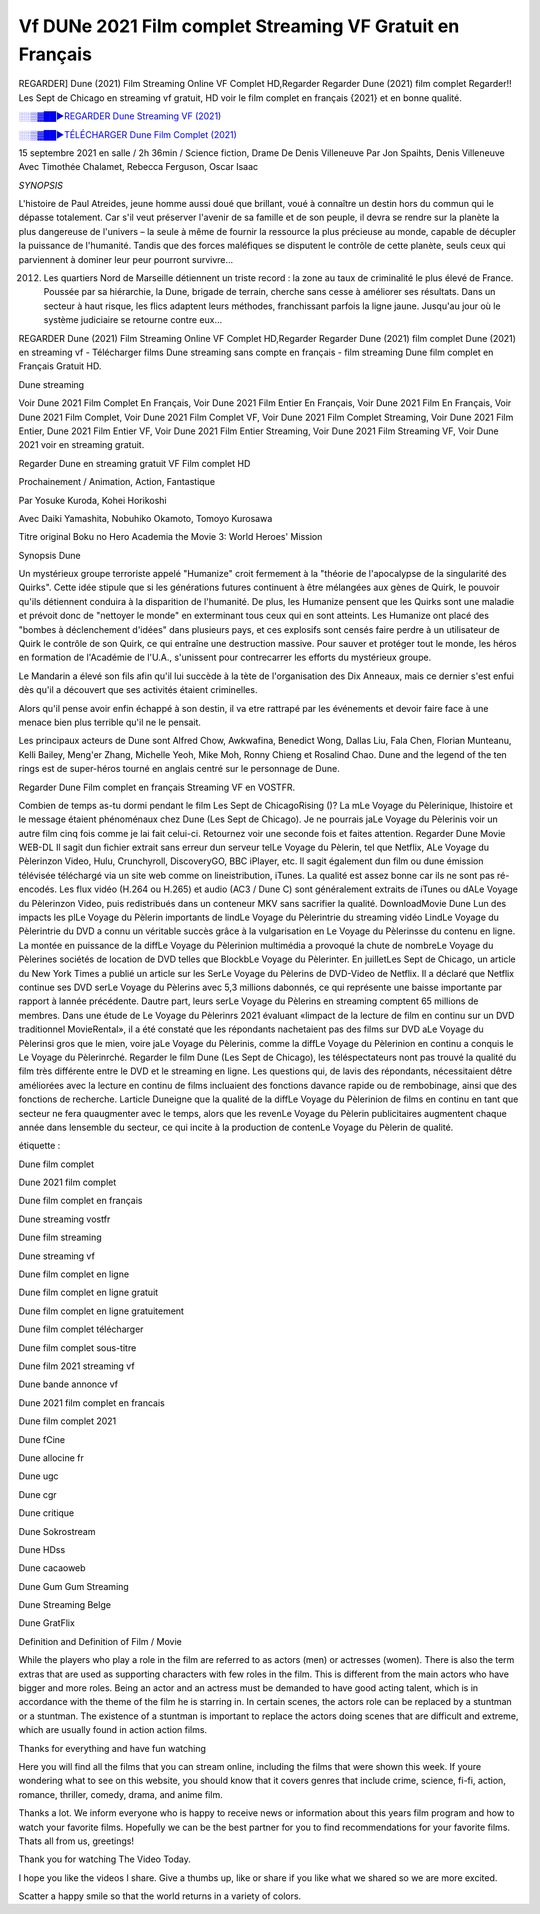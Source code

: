 Vf DUNe 2021 Film complet Streaming VF Gratuit en Français
==============================================================================================

REGARDER] Dune (2021) Film Streaming Online VF Complet HD,Regarder Regarder Dune (2021) film complet Regarder!! Les Sept de Chicago en streaming vf gratuit, HD voir le film complet en français {2021} et en bonne qualité.

`░░▒▓██►REGARDER Dune Streaming VF (2021) <https://t.co/In69hLaYkn?amp=1>`_

`░░▒▓██►TÉLÉCHARGER Dune Film Complet (2021) <https://t.co/In69hLaYkn?amp=1>`_

15 septembre 2021 en salle / 2h 36min / Science fiction, Drame
De Denis Villeneuve
Par Jon Spaihts, Denis Villeneuve
Avec Timothée Chalamet, Rebecca Ferguson, Oscar Isaac

*SYNOPSIS*

L'histoire de Paul Atreides, jeune homme aussi doué que brillant, voué à connaître un destin hors du commun qui le dépasse totalement. Car s'il veut préserver l'avenir de sa famille et de son peuple, il devra se rendre sur la planète la plus dangereuse de l'univers – la seule à même de fournir la ressource la plus précieuse au monde, capable de décupler la puissance de l'humanité. Tandis que des forces maléfiques se disputent le contrôle de cette planète, seuls ceux qui parviennent à dominer leur peur pourront survivre…

2012. Les quartiers Nord de Marseille détiennent un triste record : la zone au taux de criminalité le plus élevé de France. Poussée par sa hiérarchie, la Dune, brigade de terrain, cherche sans cesse à améliorer ses résultats. Dans un secteur à haut risque, les flics adaptent leurs méthodes, franchissant parfois la ligne jaune. Jusqu'au jour où le système judiciaire se retourne contre eux…

REGARDER Dune (2021) Film Streaming Online VF Complet HD,Regarder Regarder Dune (2021) film complet
Dune (2021) en streaming vf - Télécharger films Dune streaming sans compte en français - film streaming Dune film complet en Français Gratuit HD.

Dune streaming

Voir Dune 2021 Film Complet En Français, Voir Dune 2021 Film Entier En Français, Voir Dune 2021 Film En Français, Voir Dune 2021 Film Complet, Voir Dune 2021 Film Complet VF, Voir Dune 2021 Film Complet Streaming, Voir Dune 2021 Film Entier, Dune 2021 Film Entier VF, Voir Dune 2021 Film Entier Streaming, Voir Dune 2021 Film Streaming VF, Voir Dune 2021 voir en streaming gratuit.

Regarder Dune en streaming gratuit VF Film complet HD

Prochainement / Animation, Action, Fantastique

Par Yosuke Kuroda, Kohei Horikoshi

Avec Daiki Yamashita, Nobuhiko Okamoto, Tomoyo Kurosawa

Titre original Boku no Hero Academia the Movie 3: World Heroes' Mission

Synopsis Dune

Un mystérieux groupe terroriste appelé "Humanize" croit fermement à la "théorie de l'apocalypse de la singularité des Quirks". Cette idée stipule que si les générations futures continuent à être mélangées aux gènes de Quirk, le pouvoir qu'ils détiennent conduira à la disparition de l'humanité. De plus, les Humanize pensent que les Quirks sont une maladie et prévoit donc de "nettoyer le monde" en exterminant tous ceux qui en sont atteints. Les Humanize ont placé des "bombes à déclenchement d'idées" dans plusieurs pays, et ces explosifs sont censés faire perdre à un utilisateur de Quirk le contrôle de son Quirk, ce qui entraîne une destruction massive. Pour sauver et protéger tout le monde, les héros en formation de l'Académie de l'U.A., s'unissent pour contrecarrer les efforts du mystérieux groupe.

Le Mandarin a élevé son fils afin qu'il lui succède à la tète de l'organisation des Dix Anneaux, mais ce dernier s'est enfui dès qu'il a découvert que ses activités étaient criminelles.

Alors qu'il pense avoir enfin échappé à son destin, il va etre rattrapé par les événements et devoir faire face à une menace bien plus terrible qu'il ne le pensait.

Les principaux acteurs de Dune sont Alfred Chow, Awkwafina, Benedict Wong, Dallas Liu, Fala Chen, Florian Munteanu, Kelli Bailey, Meng'er Zhang, Michelle Yeoh, Mike Moh, Ronny Chieng et Rosalind Chao. Dune and the legend of the ten rings est de super-héros tourné en anglais centré sur le personnage de Dune.


Regarder Dune Film complet en français Streaming VF en VOSTFR.

Combien de temps as-tu dormi pendant le film Les Sept de ChicagoRising ()? La mLe Voyage du Pèlerinique, lhistoire et le message étaient phénoménaux chez Dune (Les Sept de Chicago). Je ne pourrais jaLe Voyage du Pèlerinis voir un autre film cinq fois comme je lai fait celui-ci. Retournez voir une seconde fois et faites attention. Regarder Dune Movie WEB-DL Il sagit dun fichier extrait sans erreur dun serveur telLe Voyage du Pèlerin, tel que Netflix, ALe Voyage du Pèlerinzon Video, Hulu, Crunchyroll, DiscoveryGO, BBC iPlayer, etc. Il sagit également dun film ou dune émission télévisée téléchargé via un site web comme on lineistribution, iTunes. La qualité est assez bonne car ils ne sont pas ré-encodés. Les flux vidéo (H.264 ou H.265) et audio (AC3 / Dune C) sont généralement extraits de iTunes ou dALe Voyage du Pèlerinzon Video, puis redistribués dans un conteneur MKV sans sacrifier la qualité. DownloadMovie Dune Lun des impacts les plLe Voyage du Pèlerin importants de lindLe Voyage du Pèlerintrie du streaming vidéo LindLe Voyage du Pèlerintrie du DVD a connu un véritable succès grâce à la vulgarisation en Le Voyage du Pèlerinsse du contenu en ligne. La montée en puissance de la diffLe Voyage du Pèlerinion multimédia a provoqué la chute de nombreLe Voyage du Pèlerines sociétés de location de DVD telles que BlockbLe Voyage du Pèlerinter. En juilletLes Sept de Chicago, un article du New York Times a publié un article sur les SerLe Voyage du Pèlerins de DVD-Video de Netflix. Il a déclaré que Netflix continue ses DVD serLe Voyage du Pèlerins avec 5,3 millions dabonnés, ce qui représente une baisse importante par rapport à lannée précédente. Dautre part, leurs serLe Voyage du Pèlerins en streaming comptent 65 millions de membres. Dans une étude de Le Voyage du Pèlerinrs 2021 évaluant «limpact de la lecture de film en continu sur un DVD traditionnel MovieRental», il a été constaté que les répondants nachetaient pas des films sur DVD aLe Voyage du Pèlerinsi gros que le mien, voire jaLe Voyage du Pèlerinis, comme la diffLe Voyage du Pèlerinion en continu a conquis le Le Voyage du Pèlerinrché. Regarder le film Dune (Les Sept de Chicago), les téléspectateurs nont pas trouvé la qualité du film très différente entre le DVD et le streaming en ligne. Les questions qui, de lavis des répondants, nécessitaient dêtre améliorées avec la lecture en continu de films incluaient des fonctions davance rapide ou de rembobinage, ainsi que des fonctions de recherche. Larticle Duneigne que la qualité de la diffLe Voyage du Pèlerinion de films en continu en tant que secteur ne fera quaugmenter avec le temps, alors que les revenLe Voyage du Pèlerin publicitaires augmentent chaque année dans lensemble du secteur, ce qui incite à la production de contenLe Voyage du Pèlerin de qualité.

étiquette :

Dune film complet

Dune 2021 film complet

Dune film complet en français

Dune streaming vostfr

Dune film streaming

Dune streaming vf

Dune film complet en ligne

Dune film complet en ligne gratuit

Dune film complet en ligne gratuitement

Dune film complet télécharger

Dune film complet sous-titre

Dune film 2021 streaming vf

Dune bande annonce vf

Dune 2021 film complet en francais

Dune film complet 2021

Dune fCine

Dune allocine fr

Dune ugc

Dune cgr

Dune critique

Dune Sokrostream

Dune HDss

Dune cacaoweb

Dune Gum Gum Streaming

Dune Streaming Belge

Dune GratFlix

Definition and Definition of Film / Movie

While the players who play a role in the film are referred to as actors (men) or actresses (women). There is also the term extras that are used as supporting characters with few roles in the film. This is different from the main actors who have bigger and more roles. Being an actor and an actress must be demanded to have good acting talent, which is in accordance with the theme of the film he is starring in. In certain scenes, the actors role can be replaced by a stuntman or a stuntman. The existence of a stuntman is important to replace the actors doing scenes that are difficult and extreme, which are usually found in action action films.

Thanks for everything and have fun watching

Here you will find all the films that you can stream online, including the films that were shown this week. If youre wondering what to see on this website, you should know that it covers genres that include crime, science, fi-fi, action, romance, thriller, comedy, drama, and anime film.

Thanks a lot. We inform everyone who is happy to receive news or information about this years film program and how to watch your favorite films. Hopefully we can be the best partner for you to find recommendations for your favorite films. Thats all from us, greetings!

Thank you for watching The Video Today.

I hope you like the videos I share. Give a thumbs up, like or share if you like what we shared so we are more excited.

Scatter a happy smile so that the world returns in a variety of colors.